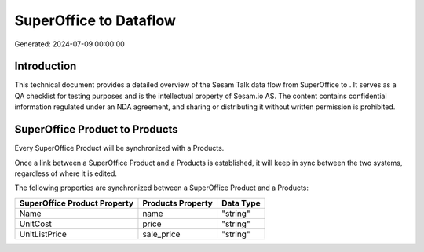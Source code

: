 ========================
SuperOffice to  Dataflow
========================

Generated: 2024-07-09 00:00:00

Introduction
------------

This technical document provides a detailed overview of the Sesam Talk data flow from SuperOffice to . It serves as a QA checklist for testing purposes and is the intellectual property of Sesam.io AS. The content contains confidential information regulated under an NDA agreement, and sharing or distributing it without written permission is prohibited.

SuperOffice Product to  Products
--------------------------------
Every SuperOffice Product will be synchronized with a  Products.

Once a link between a SuperOffice Product and a  Products is established, it will keep in sync between the two systems, regardless of where it is edited.

The following properties are synchronized between a SuperOffice Product and a  Products:

.. list-table::
   :header-rows: 1

   * - SuperOffice Product Property
     -  Products Property
     -  Data Type
   * - Name
     - name
     - "string"
   * - UnitCost
     - price
     - "string"
   * - UnitListPrice
     - sale_price
     - "string"

